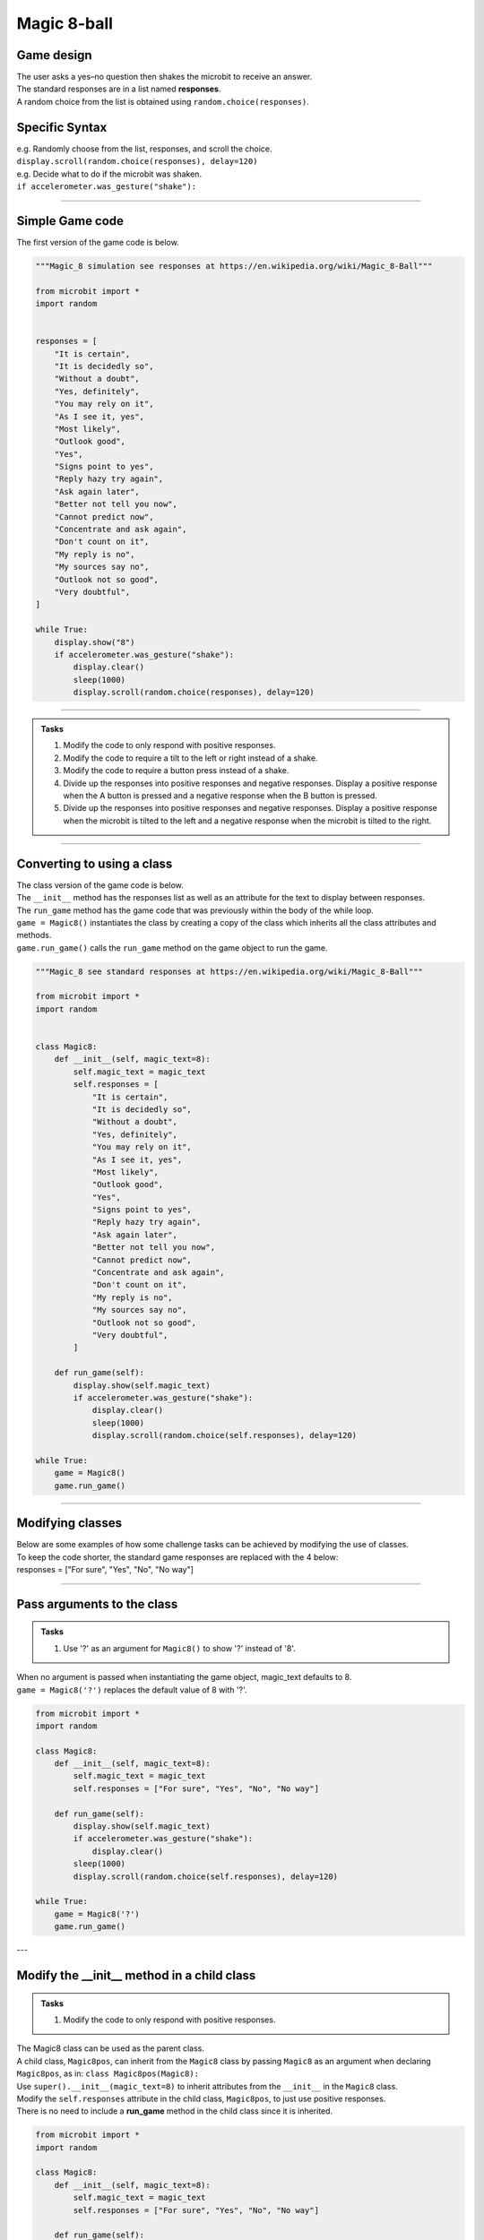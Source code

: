 ====================================================
Magic 8-ball
====================================================

Game design
--------------------

| The user asks a yes–no question then shakes the microbit to receive an answer.
| The standard responses are in a list named **responses**.
| A random choice from the list is obtained using ``random.choice(responses)``.

Specific Syntax
--------------------

.. py:function::  random.choice(sequence)

    Return a random element from a sequence such as a list.

| e.g. Randomly choose from the list, responses, and scroll the choice.
| ``display.scroll(random.choice(responses), delay=120)``

.. py:function::  accelerometer.was_gesture(gesture)

    Return True or False to indicate if the named gesture was active since the last call.

| e.g. Decide what to do if the microbit was shaken.
| ``if accelerometer.was_gesture("shake"):``

----

Simple Game code
---------------------------------

| The first version of the game code is below.

.. code-block:: python


    """Magic_8 simulation see responses at https://en.wikipedia.org/wiki/Magic_8-Ball"""

    from microbit import *
    import random


    responses = [
        "It is certain",
        "It is decidedly so",
        "Without a doubt",
        "Yes, definitely",
        "You may rely on it",
        "As I see it, yes",
        "Most likely",
        "Outlook good",
        "Yes",
        "Signs point to yes",
        "Reply hazy try again",
        "Ask again later",
        "Better not tell you now",
        "Cannot predict now",
        "Concentrate and ask again",
        "Don't count on it",
        "My reply is no",
        "My sources say no",
        "Outlook not so good",
        "Very doubtful",
    ]

    while True:
        display.show("8")
        if accelerometer.was_gesture("shake"):
            display.clear()
            sleep(1000)
            display.scroll(random.choice(responses), delay=120)

----

.. admonition:: Tasks

    #. Modify the code to only respond with positive responses.
    #. Modify the code to require a tilt to the left or right instead of a shake.
    #. Modify the code to require a button press instead of a shake.
    #. Divide up the responses into positive responses and negative responses. Display a positive response when the A button is pressed and a negative response when the B button is pressed.
    #. Divide up the responses into positive responses and negative responses. Display a positive response when the microbit is tilted to the left and a negative response when the microbit is tilted to the right.

----

Converting to using a class
---------------------------------

| The class version of the game code is below.
| The ``__init__`` method has the responses list as well as an attribute for the text to display between responses.
| The ``run_game`` method has the game code that was previously within the body of the while loop.
| ``game = Magic8()`` instantiates the class by creating a copy of the class which inherits all the class attributes and methods.
| ``game.run_game()`` calls the ``run_game`` method on the game object to run the game.

.. code-block:: python

    """Magic_8 see standard responses at https://en.wikipedia.org/wiki/Magic_8-Ball"""

    from microbit import *
    import random


    class Magic8:
        def __init__(self, magic_text=8):
            self.magic_text = magic_text
            self.responses = [
                "It is certain",
                "It is decidedly so",
                "Without a doubt",
                "Yes, definitely",
                "You may rely on it",
                "As I see it, yes",
                "Most likely",
                "Outlook good",
                "Yes",
                "Signs point to yes",
                "Reply hazy try again",
                "Ask again later",
                "Better not tell you now",
                "Cannot predict now",
                "Concentrate and ask again",
                "Don't count on it",
                "My reply is no",
                "My sources say no",
                "Outlook not so good",
                "Very doubtful",
            ]
            
        def run_game(self):
            display.show(self.magic_text)
            if accelerometer.was_gesture("shake"):
                display.clear()
                sleep(1000)
                display.scroll(random.choice(self.responses), delay=120)

    while True:
        game = Magic8()
        game.run_game()


----

Modifying classes
---------------------------------

| Below are some examples of how some challenge tasks can be achieved by modifying the use of classes.
| To keep the code shorter, the standard game responses are replaced with the 4 below:
| responses = ["For sure", "Yes", "No", "No way"]

----

Pass arguments to the class
---------------------------------

.. admonition:: Tasks

    #. Use '?' as an argument for ``Magic8()`` to show '?' instead of '8'.

| When no argument is passed when instantiating the game object, magic_text defaults to 8.
| ``game = Magic8('?')`` replaces the default value of 8 with '?'.

.. code-block:: python

    from microbit import *
    import random
    
    class Magic8:
        def __init__(self, magic_text=8):
            self.magic_text = magic_text
            self.responses = ["For sure", "Yes", "No", "No way"]

        def run_game(self):
            display.show(self.magic_text)
            if accelerometer.was_gesture("shake"):
                display.clear()
            sleep(1000)
            display.scroll(random.choice(self.responses), delay=120)

    while True:
        game = Magic8('?')
        game.run_game()
    
---

Modify the __init__ method in a child class
------------------------------------------------------

.. admonition:: Tasks

    #. Modify the code to only respond with positive responses.

| The Magic8 class can be used as the parent class.
| A child class, ``Magic8pos``, can inherit from the ``Magic8`` class by passing ``Magic8`` as an argument when declaring ``Magic8pos``, as in: ``class Magic8pos(Magic8):``
| Use ``super().__init__(magic_text=8)`` to inherit attributes from the ``__init__`` in the ``Magic8`` class.
| Modify the ``self.responses`` attribute in the child class, ``Magic8pos``, to just use positive responses.
| There is no need to include a **run_game** method in the child class since it is inherited.

.. code-block:: python

    from microbit import *
    import random

    class Magic8:
        def __init__(self, magic_text=8):
            self.magic_text = magic_text
            self.responses = ["For sure", "Yes", "No", "No way"]

        def run_game(self):
            display.show(self.magic_text)
            if accelerometer.was_gesture("shake"):
                display.clear()
                sleep(1000)
                display.scroll(random.choice(self.responses), delay=120)


    class Magic8pos(Magic8):
        """modifies responses to just positive ones"""
        def __init__(self, magic_text=8):
            super().__init__(magic_text=8)
            self.responses = ["It is certain", "Yes"]

    while True:
        game = Magic8pos(Magic8)
        game.run_game()    

----

Use tilting in the run_game method in a child class
----------------------------------------------------------

.. admonition:: Tasks

    #. Modify the code to require a tilt to the left or right instead of a shake.

| The Magic8 class can be used as the parent class.
| A child class, ``Magic8tilt``, can inherit from the ``Magic8`` class by passing it as an argument when declaring it, as in: ``class Magic8tilt(Magic8):``
| Use ``super().__init__(magic_text=8)`` to inherit attributes from the ``__init__`` in the ``Magic8`` class.
| Modify the ``run_game`` method in the child class, ``Magic8tilt``, to use tilts.

.. code-block:: python

    from microbit import *
    import random


    class Magic8:
        def __init__(self, magic_text=8):
            self.magic_text = magic_text
            self.responses = ["For sure", "Yes", "No", "No way"]

        def run_game(self):
            display.show(self.magic_text)
            if accelerometer.was_gesture("shake"):
                display.clear()
                sleep(1000)
                display.scroll(random.choice(self.responses), delay=120)


    class Magic8tilt(Magic8):
        """modifies run_game to use tilts"""
        def __init__(self, magic_text=8):
            super().__init__(magic_text=8)
                
        def run_game(self):
            display.show(self.magic_text)
            if accelerometer.was_gesture("left") or accelerometer.was_gesture("right"):
                display.clear()
                sleep(1000)
                display.scroll(random.choice(self.responses), delay=120)

                    
    while True:
        game = Magic8tilt()
        game.run_game()


----

Use button pressing in the run_game method in a child class
-----------------------------------------------------------------------

.. admonition:: Tasks

    #. Modify the code to require a button press instead of a shake.

| The Magic8 class can be used as the parent class.
| A child class, ``Magic8button``, can inherit from the ``Magic8`` class by passing it as an argument when declaring it, as in: ``class Magic8button(Magic8):``
| Use ``super().__init__(magic_text=8)`` to inherit attributes from the ``__init__`` in the ``Magic8`` class.
| Modify the ``run_game`` method in the child class, ``Magic8button``, to use button pressing.


.. code-block:: python

    from microbit import *
    import random


    class Magic8:
        def __init__(self, magic_text=8):
            self.magic_text = magic_text
            self.responses = ["For sure", "Yes", "No", "No way"]

        def run_game(self):
            display.show(self.magic_text)
            if accelerometer.was_gesture("shake"):
                display.clear()
                sleep(1000)
                display.scroll(random.choice(self.responses), delay=120)


    class Magic8button(Magic8):
        """modifies run_game to use button pressing"""
        def __init__(self, magic_text=8):
            super().__init__(magic_text=8)
                
        def run_game(self):
            display.show(self.magic_text)
            if button_a.is_pressed() or button_b.is_pressed():
                display.clear()
                sleep(1000)
                display.scroll(random.choice(self.responses), delay=120)

                    
    while True:
        game = Magic8button()
        game.run_game()


----

Modify the __init__ and run_game methods in a new class
-----------------------------------------------------------------------

.. admonition:: Tasks

    #. Divide up the responses into positive responses and negative responses. Display a positive response when the A button is pressed and a negative response when the B button is pressed.

| Rewrite the Magic8 class since both methods need changing.
| In the __init__ method, use **responses_pos** and **responses_neg** instead of just **responses**
| In the ``run_game`` method, use button pressing to set the responses_choice to pick from for display.

.. code-block:: python

    from microbit import *
    import random


    class Magic8PosNegButtons:
        def __init__(self, magic_text=8):
            self.magic_text = magic_text
            self.responses_pos = ["For sure", "Yes"]
            self.responses_neg = ["No", "No way"]

        def run_game(self):
            display.show(self.magic_text)
            if button_a.is_pressed():
                responses_choice = self.responses_pos
            elif button_b.is_pressed():
                responses_choice = self.responses_neg
            else:    
                responses_choice = ""
            if responses_choice is not "":
                display.clear()
                sleep(1000)
                display.scroll(random.choice(responses_choice), delay=120)


    while True:
        game = Magic8PosNegButtons()
        game.run_game()

----

.. admonition:: Tasks

    #. Use a subclass of ``Magic8PosNegButtons`` to display a positive response when the microbit is tilted to the left and a negative response when the microbit is tilted to the right.


